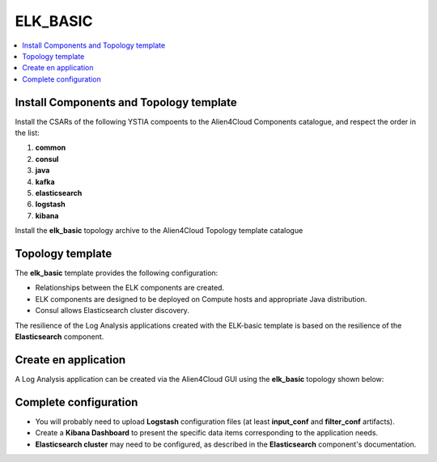 .. _elk_basic_section:

*********
ELK_BASIC
*********

.. contents::
    :local:
    :depth: 3

Install Components and Topology template
----------------------------------------
Install the CSARs of the following YSTIA compoents to the Alien4Cloud Components catalogue, and respect the order in the list:

#. **common**
#. **consul**
#. **java**
#. **kafka**
#. **elasticsearch**
#. **logstash**
#. **kibana**

Install the **elk_basic** topology archive to the Alien4Cloud Topology template catalogue


Topology template
-----------------
The **elk_basic** template provides the following configuration:

- Relationships between the ELK components are created.

- ELK components are designed to be deployed on Compute hosts and appropriate Java distribution.

- Consul allows Elasticsearch cluster discovery.

The resilience of the Log Analysis applications created with the ELK-basic template is based on the resilience of the **Elasticsearch** component.


Create en application
---------------------
A Log Analysis application can be created via the Alien4Cloud GUI using the **elk_basic** topology shown below:

.. image:: docs/images/topology.png
   :name: elk_basic_figure
   :scale: 100
   :align: center

Complete configuration
----------------------

- You will probably need to upload **Logstash** configuration files (at least **input_conf** and **filter_conf** artifacts).

- Create a **Kibana Dashboard** to present the specific data items corresponding to the application needs.

- **Elasticsearch cluster** may need to be configured, as described in the **Elasticsearch** component's documentation.
